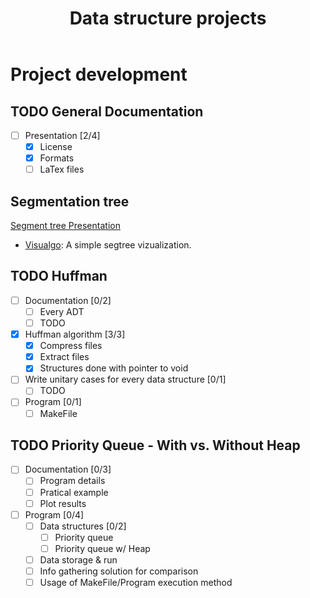 #+STARTUP: overview
#+TITLE: Data structure projects
#+CREATOR: Matheus Costa (macc)

* Project development
** TODO General Documentation
- [-] Presentation [2/4]
  - [X] License 
  - [X] Formats
  - [ ] LaTex files

** Segmentation tree
[[./docs/segtree-presentation.pdf][Segment tree Presentation]]
- [[https://visualgo.net/en/segmenttree?slide=1][Visualgo]]: A simple segtree vizualization.

** TODO Huffman
- [ ] Documentation [0/2]
  - [ ] Every ADT
  - [ ] TODO
- [X] Huffman algorithm [3/3]
  - [X] Compress files
  - [X] Extract files
  - [X] Structures done with pointer to void
- [ ] Write unitary cases for every data structure [0/1]
  - [ ] TODO
- [ ] Program [0/1]
  - [ ] MakeFile

** TODO Priority Queue - With vs. Without Heap
- [ ] Documentation [0/3]
  - [ ] Program details
  - [ ] Pratical example
  - [ ] Plot results
- [ ] Program [0/4]
  - [ ] Data structures [0/2]
    - [ ] Priority queue 
    - [ ] Priority queue w/ Heap
  - [ ] Data storage & run
  - [ ] Info gathering solution for comparison
  - [ ] Usage of MakeFile/Program execution method
